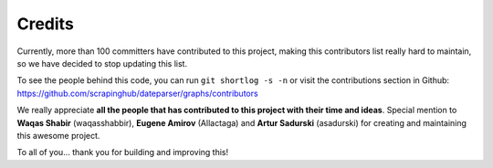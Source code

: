 =======
Credits
=======

Currently, more than 100 committers have contributed to this project, making this
contributors list really hard to maintain, so we have decided to stop updating
this list.

To see the people behind this code, you can run ``git shortlog -s -n`` or visit the
contributions section in Github: https://github.com/scrapinghub/dateparser/graphs/contributors

We really appreciate **all the people that has contributed to this project with their
time and ideas**. Special mention to **Waqas Shabir** (waqasshabbir), **Eugene Amirov**
(Allactaga) and **Artur Sadurski** (asadurski) for creating and maintaining this awesome
project.

To all of you... thank you for building and improving this!
